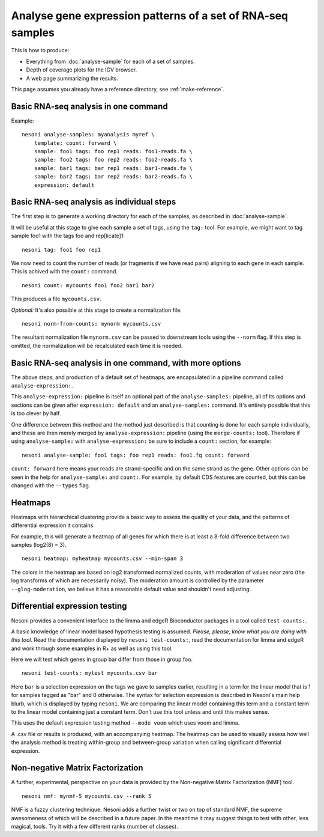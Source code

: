 
Analyse gene expression patterns of a set of RNA-seq samples
============================================================

This is how to produce:

* Everything from :doc:`analyse-sample` for each of a set of samples.
* Depth of coverage plots for the IGV browser.
* A web page summarizing the results.

This page assumes you already have a reference directory, see :ref:`make-reference`.


Basic RNA-seq analysis in one command
-------------------------------------

Example:
::

  nesoni analyse-samples: myanalysis myref \
      template: count: forward \
      sample: foo1 tags: foo rep1 reads: foo1-reads.fa \
      sample: foo2 tags: foo rep2 reads: foo2-reads.fa \
      sample: bar1 tags: bar rep1 reads: bar1-reads.fa \
      sample: bar2 tags: bar rep2 reads: bar2-reads.fa \
      expression: default

Basic RNA-seq analysis as individual steps
------------------------------------------

The first step is to generate a working directory for each of the samples,
as described in :doc:`analyse-sample`.

It will be useful at this stage to give each sample a set of tags, using the ``tag:`` tool.
For example, we might want to tag sample foo1 with the tags foo and rep[licate]1:
::

  nesoni tag: foo1 foo rep1

We now need to count the number of reads (or fragments if we have read pairs) aligning
to each gene in each sample.
This is achived with the ``count:`` command.
::

  nesoni count: mycounts foo1 foo2 bar1 bar2

This produces a file ``mycounts.csv``.

*Optional:* It's also possible at this stage to create a normalization file.
::

  nesoni norm-from-counts: mynorm mycounts.csv
  
The resultant normalization file ``mynorm.csv`` can be passed to 
downstream tools using the ``--norm`` flag.
If this step is omitted,
the normalization will be recalculated each time it is needed.

Basic RNA-seq analysis in one command, with more options
--------------------------------------------------------

The above steps, and production of a default set of heatmaps, are encapsulated in 
a pipeline command called ``analyse-expression:``.

This ``analyse-expression:`` pipeline is itself an optional part of the
``analyse-samples:`` pipeline, 
all of its options and sections can be given after ``expression: default``
and an ``analyse-samples:`` command.
It's entirely possible that this is too clever by half.

One difference between this method and the method just described is that counting
is done for each sample individually, and these are then merely merged by 
``analyse-expression:`` pipeline (using the ``merge-counts:`` tool).
Therefore if using ``analyse-sample:`` with ``analyse-expression:`` be sure to include
a ``count:`` section, for example:
::

  nesoni analyse-sample: foo1 tags: foo rep1 reads: foo1.fq count: forward

``count: forward`` here means your reads are strand-specific and on the same strand as the gene.
Other options can be seen in the help for ``analyse-sample:`` and ``count:``.
For example, 
by default CDS features are counted, 
but this can be changed with the ``--types`` flag.

Heatmaps
--------

Heatmaps with hierarchical clustering provide a basic way to
assess the quality of your data, and the patterns of differential expression it contains.

For example, 
this will generate a heatmap of all genes
for which there is at least a 8-fold difference between two samples
(log2(8) = 3).
::
  
  nesoni heatmap: myheatmap mycounts.csv --min-span 3

The colors in the heatmap are based on log2 transformed normalized counts,
with moderation of values near zero 
(the log transforms of which are necessarily noisy).
The moderation amount is controlled by the parameter ``--glog-moderation``,
we believe it has a reasonable default value and shouldn't need adjusting.
  
Differential expression testing
-------------------------------

Nesoni provides a convenient interface to the limma and edgeR Bioconductor packages 
in a tool called ``test-counts:``.

A basic knowledge of linear model based hypothesis testing is assumed.
`Please, please, know what you are doing with this tool`.
Read the documentation displayed by ``nesoni test-counts:``,
read the documentation for limma and edgeR 
and work through some examples in R+ as well as using this tool.

Here we will test which genes in group bar differ from those in group foo.
::

  nesoni test-counts: mytest mycounts.csv bar

Here ``bar`` is a selection expression on the tags we gave to samples earlier,
resulting in a term for the linear model that is 1 for samples tagged as "bar" and 0 otherwise.
The syntax for selection expression is described in Nesoni's main help blurb, 
which is displayed by typing ``nesoni``.
We are comparing the linear model containing this term and a constant term to the linear
model containing just a constant term.
Don't use this tool unless and until this makes sense.

This uses the default expression testing method ``--mode voom`` which uses voom and limma.

A .csv file or results is produced, with an accompanying heatmap.
The heatmap can be used to visually assess how well the analysis method is treating 
within-group and between-group variation when calling significant differential expression.


Non-negative Matrix Factorization
---------------------------------

A further, experimental, perspective on your data is provided by the
Non-negative Matrix Factorization (NMF) tool.
::

  nesoni nmf: mynmf-5 mycounts.csv --rank 5

NMF is a fuzzy clustering technique.
Nesoni adds a further twist or two on top of standard NMF,
the supreme awesomeness of which will be described in a future paper.
In the meantime it may suggest things to test with other, less magical, tools.
Try it with a few different ranks (number of classes).


